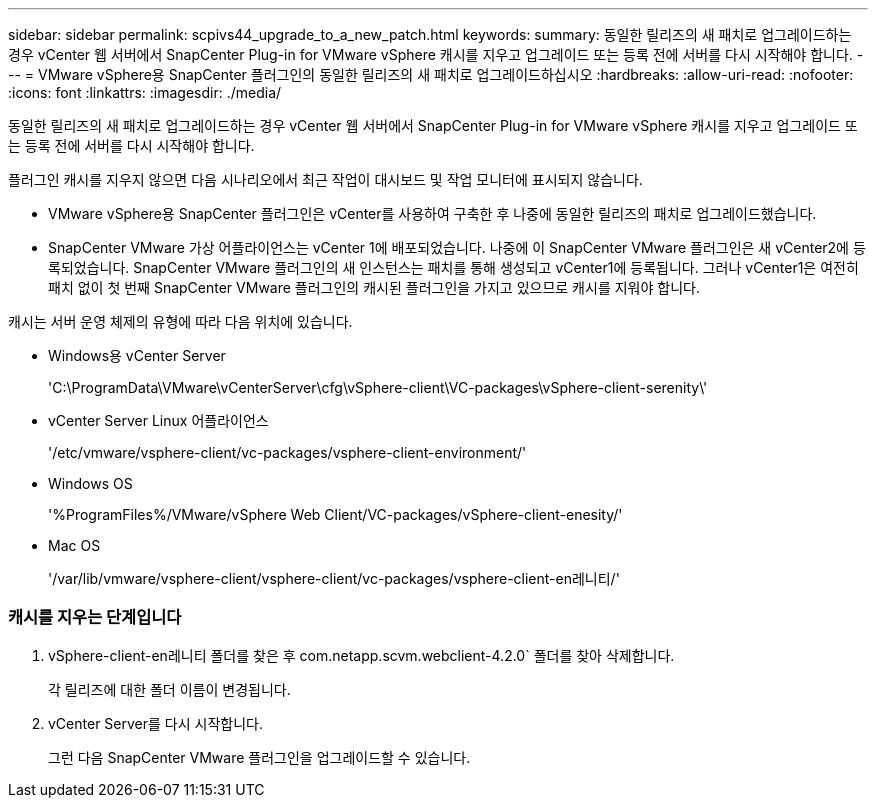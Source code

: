 ---
sidebar: sidebar 
permalink: scpivs44_upgrade_to_a_new_patch.html 
keywords:  
summary: 동일한 릴리즈의 새 패치로 업그레이드하는 경우 vCenter 웹 서버에서 SnapCenter Plug-in for VMware vSphere 캐시를 지우고 업그레이드 또는 등록 전에 서버를 다시 시작해야 합니다. 
---
= VMware vSphere용 SnapCenter 플러그인의 동일한 릴리즈의 새 패치로 업그레이드하십시오
:hardbreaks:
:allow-uri-read: 
:nofooter: 
:icons: font
:linkattrs: 
:imagesdir: ./media/


[role="lead"]
동일한 릴리즈의 새 패치로 업그레이드하는 경우 vCenter 웹 서버에서 SnapCenter Plug-in for VMware vSphere 캐시를 지우고 업그레이드 또는 등록 전에 서버를 다시 시작해야 합니다.

플러그인 캐시를 지우지 않으면 다음 시나리오에서 최근 작업이 대시보드 및 작업 모니터에 표시되지 않습니다.

* VMware vSphere용 SnapCenter 플러그인은 vCenter를 사용하여 구축한 후 나중에 동일한 릴리즈의 패치로 업그레이드했습니다.
* SnapCenter VMware 가상 어플라이언스는 vCenter 1에 배포되었습니다. 나중에 이 SnapCenter VMware 플러그인은 새 vCenter2에 등록되었습니다. SnapCenter VMware 플러그인의 새 인스턴스는 패치를 통해 생성되고 vCenter1에 등록됩니다. 그러나 vCenter1은 여전히 패치 없이 첫 번째 SnapCenter VMware 플러그인의 캐시된 플러그인을 가지고 있으므로 캐시를 지워야 합니다.


캐시는 서버 운영 체제의 유형에 따라 다음 위치에 있습니다.

* Windows용 vCenter Server
+
'C:\ProgramData\VMware\vCenterServer\cfg\vSphere-client\VC-packages\vSphere-client-serenity\'

* vCenter Server Linux 어플라이언스
+
'/etc/vmware/vsphere-client/vc-packages/vsphere-client-environment/'

* Windows OS
+
'%ProgramFiles%/VMware/vSphere Web Client/VC-packages/vSphere-client-enesity/'

* Mac OS
+
'/var/lib/vmware/vsphere-client/vsphere-client/vc-packages/vsphere-client-en레니티/'





=== 캐시를 지우는 단계입니다

. vSphere-client-en레니티 폴더를 찾은 후 com.netapp.scvm.webclient-4.2.0` 폴더를 찾아 삭제합니다.
+
각 릴리즈에 대한 폴더 이름이 변경됩니다.

. vCenter Server를 다시 시작합니다.
+
그런 다음 SnapCenter VMware 플러그인을 업그레이드할 수 있습니다.


